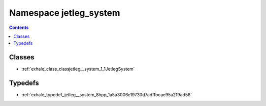 
.. _namespace_jetleg_system:

Namespace jetleg_system
=======================


.. contents:: Contents
   :local:
   :backlinks: none





Classes
-------


- :ref:`exhale_class_classjetleg__system_1_1JetlegSystem`


Typedefs
--------


- :ref:`exhale_typedef_jetleg__system_8hpp_1a5a3006e19730d7adffbcae95a219ad58`
